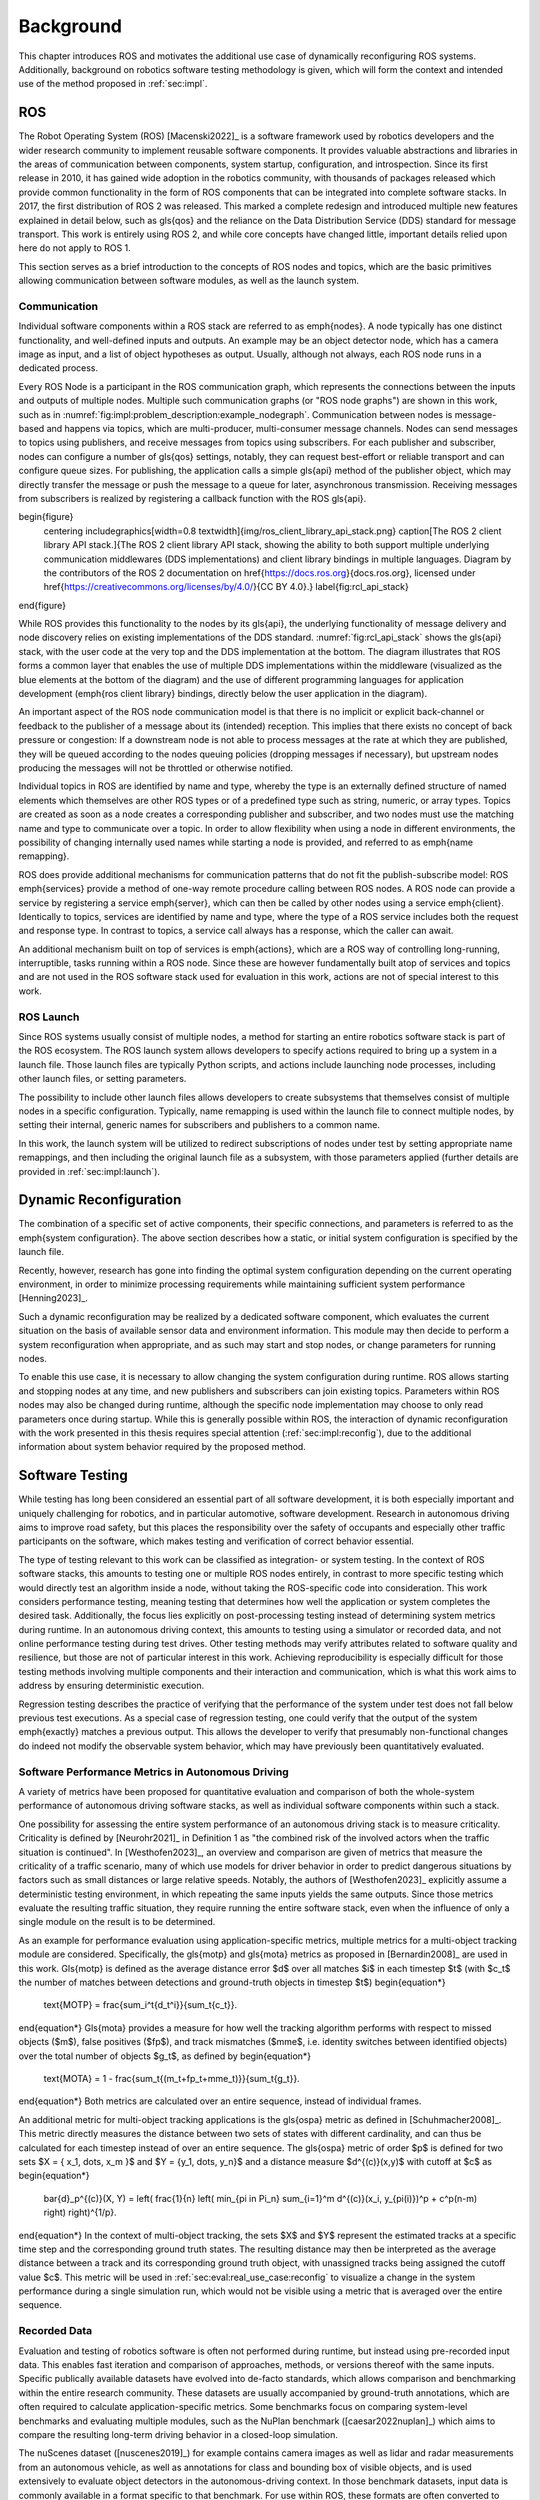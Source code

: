 .. _sec-bg:

**********
Background
**********

This chapter introduces ROS and motivates the additional use case of dynamically reconfiguring ROS systems.
Additionally, background on robotics software testing methodology is given, which will form the context and intended use of the method proposed in :ref:`sec:impl`.

ROS
===

The Robot Operating System (ROS) [Macenski2022]_ is a software framework used by robotics developers and the wider research community to implement reusable software components.
It provides valuable abstractions and libraries in the areas of communication between components, system startup, configuration, and introspection.
Since its first release in 2010, it has gained wide adoption in the robotics community, with thousands of packages released which provide common functionality in the form of ROS components that can be integrated into complete software stacks.
In 2017, the first distribution of ROS 2 was released.
This marked a complete redesign and introduced multiple new features explained in detail below, such as \gls{qos} and the reliance on the Data Distribution Service (DDS) standard for message transport.
This work is entirely using ROS 2, and while core concepts have changed little, important details relied upon here do not apply to ROS 1.

This section serves as a brief introduction to the concepts of ROS nodes and topics, which are the basic primitives allowing communication between software modules, as well as the launch system.

Communication
-------------

Individual software components within a ROS stack are referred to as \emph{nodes}.
A node typically has one distinct functionality, and well-defined inputs and outputs.
An example may be an object detector node, which has a camera image as input, and a list of object hypotheses as output.
Usually, although not always, each ROS node runs in a dedicated process.

Every ROS Node is a participant in the ROS communication graph, which represents the connections between the inputs and outputs of multiple nodes.
Multiple such communication graphs (or "ROS node graphs") are shown in this work, such as in :numref:`fig:impl:problem_description:example_nodegraph`.
Communication between nodes is message-based and happens via topics, which are multi-producer, multi-consumer message channels.
Nodes can send messages to topics using publishers, and receive messages from topics using subscribers.
For each publisher and subscriber, nodes can configure a number of \gls{qos} settings, notably, they can request best-effort or reliable transport and can configure queue sizes.
For publishing, the application calls a simple \gls{api} method of the publisher object, which may directly transfer the message or push the message to a queue for later, asynchronous transmission.
Receiving messages from subscribers is realized by registering a callback function with the ROS \gls{api}.

\begin{figure}
    \centering
    \includegraphics[width=0.8 \textwidth]{img/ros_client_library_api_stack.png}
    \caption[The ROS 2 client library API stack.]{The ROS 2 client library API stack, showing the ability to both support multiple underlying communication middlewares (DDS implementations) and client library bindings in multiple languages. Diagram by the contributors of the ROS 2 documentation on \href{https://docs.ros.org}{docs.ros.org}, licensed under \href{https://creativecommons.org/licenses/by/4.0/}{CC BY 4.0}.}
    \label{fig:rcl_api_stack}
\end{figure}

While ROS provides this functionality to the nodes by its \gls{api}, the underlying functionality of message delivery and node discovery relies on existing implementations of the DDS standard.
:numref:`fig:rcl_api_stack` shows the \gls{api} stack, with the user code at the very top and the DDS implementation at the bottom.
The diagram illustrates that ROS forms a common layer that enables the use of multiple DDS implementations within the middleware (visualized as the blue elements at the bottom of the diagram) and the use of different programming languages for application development (\emph{ros client library} bindings, directly below the user application in the diagram).

An important aspect of the ROS node communication model is that there is no implicit or explicit back-channel or feedback to the publisher of a message about its (intended) reception.
This implies that there exists no concept of back pressure or congestion:
If a downstream node is not able to process messages at the rate at which they are published, they will be queued according to the nodes queuing policies (dropping messages if necessary), but upstream nodes producing the messages will not be throttled or otherwise notified.

Individual topics in ROS are identified by name and type, whereby the type is an externally defined structure of named elements which themselves are other ROS types or of a predefined type such as string, numeric, or array types.
Topics are created as soon as a node creates a corresponding publisher and subscriber, and two nodes must use the matching name and type to communicate over a topic.
In order to allow flexibility when using a node in different environments, the possibility of changing internally used names while starting a node is provided, and referred to as \emph{name remapping}.

ROS does provide additional mechanisms for communication patterns that do not fit the publish-subscribe model:
ROS \emph{services} provide a method of one-way remote procedure calling between ROS nodes.
A ROS node can provide a service by registering a service \emph{server}, which can then be called by other nodes using a service \emph{client}.
Identically to topics, services are identified by name and type, where the type of a ROS service includes both the request and response type.
In contrast to topics, a service call always has a response, which the caller can await.

An additional mechanism built on top of services is \emph{actions}, which are a ROS way of controlling long-running, interruptible, tasks running within a ROS node.
Since these are however fundamentally built atop of services and topics and are not used in the ROS software stack used for evaluation in this work, actions are not of special interest to this work.

ROS Launch
----------

Since ROS systems usually consist of multiple nodes, a method for starting an entire robotics software stack is part of the ROS ecosystem.
The ROS launch system allows developers to specify actions required to bring up a system in a launch file.
Those launch files are typically Python scripts, and actions include launching node processes, including other launch files, or setting parameters.

The possibility to include other launch files allows developers to create subsystems that themselves consist of multiple nodes in a specific configuration.
Typically, name remapping is used within the launch file to connect multiple nodes, by setting their internal, generic names for subscribers and publishers to a common name.

In this work, the launch system will be utilized to redirect subscriptions of nodes under test by setting appropriate name remappings, and then including the original launch file as a subsystem, with those parameters applied (further details are provided in :ref:`sec:impl:launch`).

.. _sec-bg-reconfig:

Dynamic Reconfiguration
=======================

The combination of a specific set of active components, their specific connections, and parameters is referred to as the \emph{system configuration}.
The above section describes how a static, or initial system configuration is specified by the launch file.

Recently, however, research has gone into finding the optimal system configuration depending on the current operating environment, in order to minimize processing requirements while maintaining sufficient system performance [Henning2023]_.

Such a dynamic reconfiguration may be realized by a dedicated software component, which evaluates the current situation on the basis of available sensor data and environment information.
This module may then decide to perform a system reconfiguration when appropriate, and as such may start and stop nodes, or change parameters for running nodes.

To enable this use case, it is necessary to allow changing the system configuration during runtime.
ROS allows starting and stopping nodes at any time, and new publishers and subscribers can join existing topics.
Parameters within ROS nodes may also be changed during runtime, although the specific node implementation may choose to only read parameters once during startup.
While this is generally possible within ROS, the interaction of dynamic reconfiguration with the work presented in this thesis requires special attention (:ref:`sec:impl:reconfig`), due to the additional information about system behavior required by the proposed method.

.. _sec-bg-software_testing:
Software Testing
================

While testing has long been considered an essential part of all software development, it is both especially important and uniquely challenging for robotics, and in particular automotive, software development.
Research in autonomous driving aims to improve road safety, but this places the responsibility over the safety of occupants and especially other traffic participants on the software, which makes testing and verification of correct behavior essential.

The type of testing relevant to this work can be classified as integration- or system testing.
In the context of ROS software stacks, this amounts to testing one or multiple ROS nodes entirely, in contrast to more specific testing which would directly test an algorithm inside a node, without taking the ROS-specific code into consideration.
This work considers performance testing, meaning testing that determines how well the application or system completes the desired task.
Additionally, the focus lies explicitly on post-processing testing instead of determining system metrics during runtime.
In an autonomous driving context, this amounts to testing using a simulator or recorded data, and not online performance testing during test drives.
Other testing methods may verify attributes related to software quality and resilience, but those are not of particular interest in this work.
Achieving reproducibility is especially difficult for those testing methods involving multiple components and their interaction and communication, which is what this work aims to address by ensuring deterministic execution.

Regression testing describes the practice of verifying that the performance of the system under test does not fall below previous test executions.
As a special case of regression testing, one could verify that the output of the system \emph{exactly} matches a previous output.
This allows the developer to verify that presumably non-functional changes do indeed not modify the observable system behavior, which may have previously been quantitatively evaluated.

.. _sec-bg-metrics:

Software Performance Metrics in Autonomous Driving
--------------------------------------------------

A variety of metrics have been proposed for quantitative evaluation and comparison of both the whole-system performance of autonomous driving software stacks, as well as individual software components within such a stack.

One possibility for assessing the entire system performance of an autonomous driving stack is to measure criticality.
Criticality is defined by [Neurohr2021]_ in Definition 1 as "the combined risk of the involved actors when the
traffic situation is continued".
In [Westhofen2023]_, an overview and comparison are given of metrics that measure the criticality of a traffic scenario, many of which use models for driver behavior in order to predict dangerous situations by factors such as small distances or large relative speeds.
Notably, the authors of [Westhofen2023]_ explicitly assume a deterministic testing environment, in which repeating the same inputs yields the same outputs.
Since those metrics evaluate the resulting traffic situation, they require running the entire software stack, even when the influence of only a single module on the result is to be determined.

As an example for performance evaluation using application-specific metrics, multiple metrics for a multi-object tracking module are considered.
Specifically, the \gls{motp} and \gls{mota} metrics as proposed in [Bernardin2008]_ are used in this work.
\Gls{motp} is defined as the average distance error $d$ over all matches $i$ in each timestep $t$ (with $c_t$ the number of matches between detections and ground-truth objects in timestep $t$)
\begin{equation*}
    \text{MOTP} = \frac{\sum_i^t{d_t^i}}{\sum_t{c_t}}.
\end{equation*}
\Gls{mota} provides a measure for how well the tracking algorithm performs with respect to missed objects ($m$), false positives ($fp$), and track mismatches ($mme$, i.e. identity switches between identified objects) over the total number of objects $g_t$, as defined by
\begin{equation*}
    \text{MOTA} = 1 - \frac{\sum_t{(m_t+fp_t+mme_t)}}{\sum_t{g_t}}.
\end{equation*}
Both metrics are calculated over an entire sequence, instead of individual frames.

An additional metric for multi-object tracking applications is the \gls{ospa} metric as defined in [Schuhmacher2008]_.
This metric directly measures the distance between two sets of states with different cardinality, and can thus be calculated for each timestep instead of over an entire sequence.
The \gls{ospa} metric of order $p$ is defined for two sets $X = \{ x_1, \dots, x_m \}$ and $Y = \{y_1, \dots, y_n\}$ and a distance measure $d^{(c)}(x,y)$ with cutoff at $c$ as
\begin{equation*}
    \bar{d}_p^{(c)}(X, Y) = \left( \frac{1}{n} \left( \min_{\pi \in \Pi_n} \sum_{i=1}^m d^{(c)}(x_i, y_{\pi(i)})^p + c^p(n-m) \right)  \right)^{1/p}.
\end{equation*}
In the context of multi-object tracking, the sets $X$ and $Y$ represent the estimated tracks at a specific time step and the corresponding ground truth states.
The resulting distance may then be interpreted as the average distance between a track and its corresponding ground truth object, with unassigned tracks being assigned the cutoff value $c$.
This metric will be used in :ref:`sec:eval:real_use_case:reconfig` to visualize a change in the system performance during a single simulation run, which would not be visible using a metric that is averaged over the entire sequence.

Recorded Data
-------------

Evaluation and testing of robotics software is often not performed during runtime, but instead using pre-recorded input data.
This enables fast iteration and comparison of approaches, methods, or versions thereof with the same inputs.
Specific publically available datasets have evolved into de-facto standards, which allows comparison and benchmarking within the entire research community.
These datasets are usually accompanied by ground-truth annotations, which are often required to calculate application-specific metrics.
Some benchmarks focus on comparing system-level benchmarks and evaluating multiple modules, such as the NuPlan benchmark ([caesar2022nuplan]_) which aims to compare the resulting long-term driving behavior in a closed-loop simulation.

The nuScenes dataset ([nuscenes2019]_) for example contains camera images as well as lidar and radar measurements from an autonomous vehicle, as well as annotations for class and bounding box of visible objects, and is used extensively to evaluate object detectors in the autonomous-driving context.
In those benchmark datasets, input data is commonly available in a format specific to that benchmark.
For use within ROS, these formats are often converted to ROS bags, which provide a standard method for storing message data within ROS at a topic level.
For direct recording, the ROS bag recorder is available.
It subscribes to specified topics, and stores every received message to disk in its serialized format, together with metadata required for replaying the messages.
To replay a bag, the ROS bag player creates publishers for every topic recorded in the bag and publishes the messages in the same order as recorded.

Time handling during ROS bag replay differs from the normal execution of a ROS software stack:
Since ROS messages may (and often do) contain timestamps of data acquisition or message creation, and nodes expect to compare them to the current time, a desired functionality is to replay not only the messages but also the time of recording.
This is supported in ROS by delegating timekeeping to the ROS client library as well, which then subscribes to the well-known \texttt{/clock} topic to allow overriding the node's internal clock.
The ROS bag player then periodically publishes this topic with the time of recording, setting all node clocks.

Simulation
----------

Using a simulator is another method for off-robot software testing besides using recorded sensor data.
A simulator allows for closed-loop execution of the software stack or module under test.
This allows the evaluation of more modules, such as planning or control algorithms, which directly and immediately influence the robot's behavior.

A large number of robotics simulators have been developed, each with specific use cases and goals, even in the context of autonomous vehicles alone:
General robotics simulators such as Gazebo ([gazebo]_) feature a general physics engine capable of simulating arbitrary robots with involved locomotion techniques and a large variety of sensors.
Application-specific simulators such as CARLA ([carla]_) utilize existing rendering engines to simulate typical sensors such as cameras and LIDAR in high fidelity, and use specific models for simulation of relevant objects such as vehicles and other traffic participants.
Higher-level simulation tools do not simulate individual sensor measurements, but the output of detectors, greatly reducing the computational effort at the cost of not being able to use and test specific detection modules.

The simulator used for evaluation in this work is the DeepSIL framework introduced in [Strohbeck2021]_.
While the specific deep-learning-based trajectory prediction features are not used here, it provides a representative baseline for a simulator in use for autonomous-driving development, in order to evaluate the integration effort of the proposed framework.
In the configuration used for evaluation, DeepSIL generates detections from virtual sensors and detection algorithms and simulates vehicles either by using a driver model or using control inputs generated by external planning and control modules.
The simulated detections, simulated vehicle state estimation as well as ground truth object states are published to the software under test via ROS topics.
